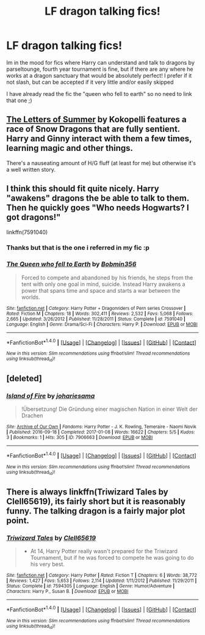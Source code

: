#+TITLE: LF dragon talking fics!

* LF dragon talking fics!
:PROPERTIES:
:Author: luminphoenix
:Score: 4
:DateUnix: 1508237436.0
:DateShort: 2017-Oct-17
:FlairText: Request
:END:
Im in the mood for fics where Harry can understand and talk to dragons by parseltounge, fourth year tournament is fine, but if there are any where he works at a dragon sanctuary that would be absolutely perfect! I prefer if it not slash, but can be accepted if it very little and/or easily skipped

I have already read the fic the "queen who fell to earth" so no need to link that one ;)


** [[https://kokopelli.nsns.fanficauthors.net/The_Letters_of_Summer/index/][The Letters of Summer]] by Kokopelli features a race of Snow Dragons that are fully sentient. Harry and Ginny interact with them a few times, learning magic and other things.

There's a nauseating amount of H/G fluff (at least for me) but otherwise it's a well written story.
:PROPERTIES:
:Author: T0lias
:Score: 2
:DateUnix: 1508255015.0
:DateShort: 2017-Oct-17
:END:


** I think this should fit quite nicely. Harry "awakens" dragons the be able to talk to them. Then he quickly goes "Who needs Hogwarts? I got dragons!"

linkffn(7591040)
:PROPERTIES:
:Author: Velenor
:Score: 1
:DateUnix: 1508238835.0
:DateShort: 2017-Oct-17
:END:

*** Thanks but that is the one i referred in my fic :p
:PROPERTIES:
:Author: luminphoenix
:Score: 2
:DateUnix: 1508239287.0
:DateShort: 2017-Oct-17
:END:


*** [[http://www.fanfiction.net/s/7591040/1/][*/The Queen who fell to Earth/*]] by [[https://www.fanfiction.net/u/777540/Bobmin356][/Bobmin356/]]

#+begin_quote
  Forced to compete and abandoned by his friends, he steps from the tent with only one goal in mind, suicide. Instead Harry awakens a power that spans time and space and starts a war between the worlds.
#+end_quote

^{/Site/: [[http://www.fanfiction.net/][fanfiction.net]] *|* /Category/: Harry Potter + Dragonriders of Pern series Crossover *|* /Rated/: Fiction M *|* /Chapters/: 18 *|* /Words/: 302,411 *|* /Reviews/: 2,532 *|* /Favs/: 5,068 *|* /Follows/: 2,665 *|* /Updated/: 3/26/2012 *|* /Published/: 11/28/2011 *|* /Status/: Complete *|* /id/: 7591040 *|* /Language/: English *|* /Genre/: Drama/Sci-Fi *|* /Characters/: Harry P. *|* /Download/: [[http://www.ff2ebook.com/old/ffn-bot/index.php?id=7591040&source=ff&filetype=epub][EPUB]] or [[http://www.ff2ebook.com/old/ffn-bot/index.php?id=7591040&source=ff&filetype=mobi][MOBI]]}

--------------

*FanfictionBot*^{1.4.0} *|* [[[https://github.com/tusing/reddit-ffn-bot/wiki/Usage][Usage]]] | [[[https://github.com/tusing/reddit-ffn-bot/wiki/Changelog][Changelog]]] | [[[https://github.com/tusing/reddit-ffn-bot/issues/][Issues]]] | [[[https://github.com/tusing/reddit-ffn-bot/][GitHub]]] | [[[https://www.reddit.com/message/compose?to=tusing][Contact]]]

^{/New in this version: Slim recommendations using/ ffnbot!slim! /Thread recommendations using/ linksub(thread_id)!}
:PROPERTIES:
:Author: FanfictionBot
:Score: 1
:DateUnix: 1508238848.0
:DateShort: 2017-Oct-17
:END:


** [deleted]
:PROPERTIES:
:Score: 1
:DateUnix: 1508261529.0
:DateShort: 2017-Oct-17
:END:

*** [[http://archiveofourown.org/works/7906663][*/Island of Fire/*]] by [[http://www.archiveofourown.org/users/johari/pseuds/johari/users/esama/pseuds/esama][/johariesama/]]

#+begin_quote
  !Übersetzung! Die Gründung einer magischen Nation in einer Welt der Drachen
#+end_quote

^{/Site/: [[http://www.archiveofourown.org/][Archive of Our Own]] *|* /Fandoms/: Harry Potter - J. K. Rowling, Temeraire - Naomi Novik *|* /Published/: 2016-09-18 *|* /Completed/: 2017-01-08 *|* /Words/: 16622 *|* /Chapters/: 5/5 *|* /Kudos/: 3 *|* /Bookmarks/: 1 *|* /Hits/: 305 *|* /ID/: 7906663 *|* /Download/: [[http://archiveofourown.org/downloads/jo/johari/7906663/Island%20of%20Fire.epub?updated_at=1485784020][EPUB]] or [[http://archiveofourown.org/downloads/jo/johari/7906663/Island%20of%20Fire.mobi?updated_at=1485784020][MOBI]]}

--------------

*FanfictionBot*^{1.4.0} *|* [[[https://github.com/tusing/reddit-ffn-bot/wiki/Usage][Usage]]] | [[[https://github.com/tusing/reddit-ffn-bot/wiki/Changelog][Changelog]]] | [[[https://github.com/tusing/reddit-ffn-bot/issues/][Issues]]] | [[[https://github.com/tusing/reddit-ffn-bot/][GitHub]]] | [[[https://www.reddit.com/message/compose?to=tusing][Contact]]]

^{/New in this version: Slim recommendations using/ ffnbot!slim! /Thread recommendations using/ linksub(thread_id)!}
:PROPERTIES:
:Author: FanfictionBot
:Score: 1
:DateUnix: 1508261566.0
:DateShort: 2017-Oct-17
:END:


** There is always linkffn(Triwizard Tales by Clell65619), its fairly short but it is reasonably funny. The talking dragon is a fairly major plot point.
:PROPERTIES:
:Author: smurph26
:Score: 1
:DateUnix: 1508283965.0
:DateShort: 2017-Oct-18
:END:

*** [[http://www.fanfiction.net/s/7594305/1/][*/Triwizard Tales/*]] by [[https://www.fanfiction.net/u/1298529/Clell65619][/Clell65619/]]

#+begin_quote
  - At 14, Harry Potter really wasn't prepared for the Triwizard Tournament, but if he was forced to compete he was going to do his very best.
#+end_quote

^{/Site/: [[http://www.fanfiction.net/][fanfiction.net]] *|* /Category/: Harry Potter *|* /Rated/: Fiction T *|* /Chapters/: 6 *|* /Words/: 38,772 *|* /Reviews/: 1,427 *|* /Favs/: 5,653 *|* /Follows/: 2,114 *|* /Updated/: 1/11/2012 *|* /Published/: 11/29/2011 *|* /Status/: Complete *|* /id/: 7594305 *|* /Language/: English *|* /Genre/: Humor/Adventure *|* /Characters/: Harry P., Susan B. *|* /Download/: [[http://www.ff2ebook.com/old/ffn-bot/index.php?id=7594305&source=ff&filetype=epub][EPUB]] or [[http://www.ff2ebook.com/old/ffn-bot/index.php?id=7594305&source=ff&filetype=mobi][MOBI]]}

--------------

*FanfictionBot*^{1.4.0} *|* [[[https://github.com/tusing/reddit-ffn-bot/wiki/Usage][Usage]]] | [[[https://github.com/tusing/reddit-ffn-bot/wiki/Changelog][Changelog]]] | [[[https://github.com/tusing/reddit-ffn-bot/issues/][Issues]]] | [[[https://github.com/tusing/reddit-ffn-bot/][GitHub]]] | [[[https://www.reddit.com/message/compose?to=tusing][Contact]]]

^{/New in this version: Slim recommendations using/ ffnbot!slim! /Thread recommendations using/ linksub(thread_id)!}
:PROPERTIES:
:Author: FanfictionBot
:Score: 2
:DateUnix: 1508284007.0
:DateShort: 2017-Oct-18
:END:
